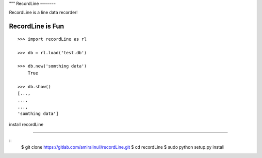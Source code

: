 """
RecordLine
--------

RecordLine is a line data recorder!

RecordLine is Fun
```````````````

::

    >>> import recordLine as rl

    >>> db = rl.load('test.db')

    >>> db.new('somthing data')
	True

    >>> db.show()
    [...,
    ...,
    ...,
    'somthing data']


install recordLine

``````````````````

::
	$ git clone https://gitlab.com/amiralinull/recordLine.git
	$ cd recordLine
	$ sudo python setup.py install
